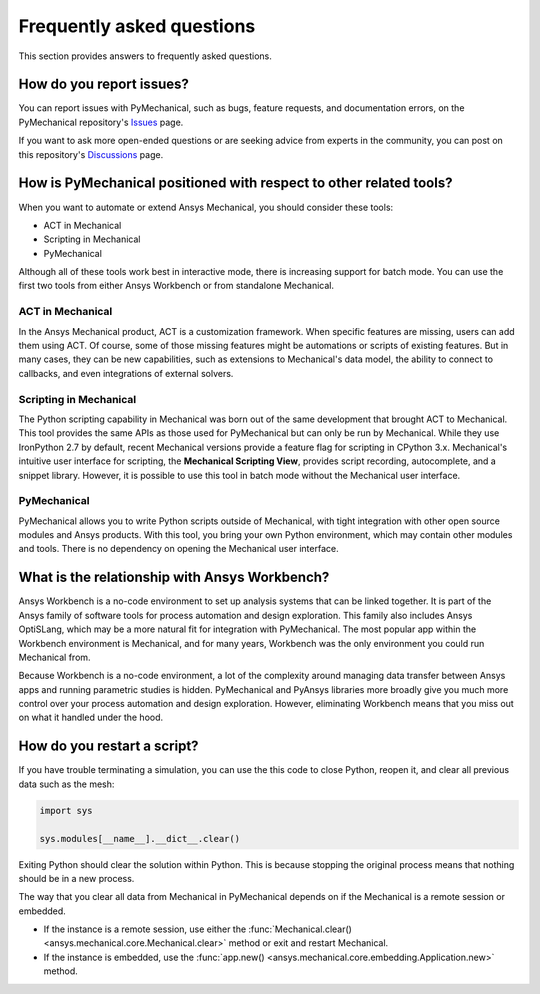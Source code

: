 .. _faq:

**************************
Frequently asked questions
**************************
This section provides answers to frequently asked questions.

How do you report issues?
-------------------------

You can report issues with PyMechanical, such as bugs, feature requests,
and documentation errors, on the PyMechanical repository's `Issues
<https://github.com/pyansys/PyMechanical/issues>`_ page.

If you want to ask more open-ended questions or are seeking advice
from experts in the community, you can post on this repository's
`Discussions <https://github.com/pyansys/PyMechanical/discussions>`_ page.


How is PyMechanical positioned with respect to other related tools?
-------------------------------------------------------------------

When you want to automate or extend Ansys Mechanical, you should
consider these tools:

* ACT in Mechanical
* Scripting in Mechanical
* PyMechanical

Although all of these tools work best in interactive mode, there is increasing support
for batch mode. You can use the first two tools from either Ansys Workbench or from
standalone Mechanical.

ACT in Mechanical
^^^^^^^^^^^^^^^^^

In the Ansys Mechanical product, ACT is a customization framework. When specific
features are missing, users can add them using ACT. Of course, some of those
missing features might be automations or scripts of existing features. But in many
cases, they can be new capabilities, such as extensions to Mechanical's data model,
the ability to connect to callbacks, and even integrations of external
solvers.

Scripting in Mechanical
^^^^^^^^^^^^^^^^^^^^^^^

The Python scripting capability in Mechanical was born out of the same development
that brought ACT to Mechanical. This tool provides the same APIs as those used for
PyMechanical but can only be run by Mechanical. While they use IronPython 2.7 by
default, recent Mechanical versions provide a feature flag for scripting in CPython 3.x.
Mechanical's intuitive user interface for scripting, the **Mechanical Scripting View**,
provides script recording, autocomplete, and a snippet library. However, it is possible
to use this tool in batch mode without the Mechanical user interface.

PyMechanical
^^^^^^^^^^^^

PyMechanical allows you to write Python scripts outside of Mechanical, with tight
integration with other open source modules and Ansys products. With this tool, you
bring your own Python environment, which may contain other modules and tools. There is
no dependency on opening the Mechanical user interface.


What is the relationship with Ansys Workbench?
----------------------------------------------

Ansys Workbench is a no-code environment to set up analysis systems that can be linked
together. It is part of the Ansys family of software tools for process automation and design
exploration. This family also includes Ansys OptiSLang, which may be a more natural fit
for integration with PyMechanical. The most popular app within the Workbench environment is
Mechanical, and for many years, Workbench was the only environment you could run Mechanical from.

Because Workbench is a no-code environment, a lot of the complexity around managing data
transfer between Ansys apps and running parametric studies is hidden. PyMechanical and
PyAnsys libraries more broadly give you much more control over your process automation and design
exploration. However, eliminating Workbench means that you miss out on what it handled under
the hood.

How do you restart a script?
----------------------------
If you have trouble terminating a simulation, you can use the
this code to close Python, reopen it, and clear all previous data
such as the mesh:

.. code:: python

    import sys

    sys.modules[__name__].__dict__.clear()


Exiting Python should clear the solution within Python. This is because 
stopping the original process means that nothing should be in
a new process.

The way that you clear all data from Mechanical in PyMechanical depends on if the
Mechanical is a remote session or embedded.

- If the instance is a remote session, use either the
  :func:`Mechanical.clear() <ansys.mechanical.core.Mechanical.clear>` 
  method or exit and restart Mechanical.
- If the instance is embedded, use the
  :func:`app.new() <ansys.mechanical.core.embedding.Application.new>`
  method.
